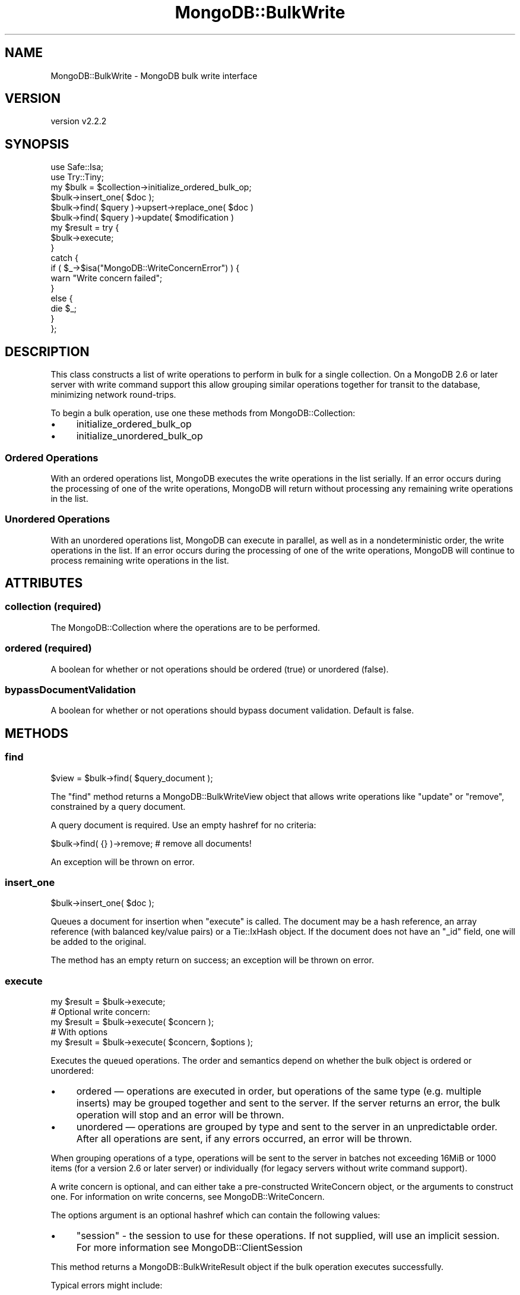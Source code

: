 .\" Automatically generated by Pod::Man 4.10 (Pod::Simple 3.35)
.\"
.\" Standard preamble:
.\" ========================================================================
.de Sp \" Vertical space (when we can't use .PP)
.if t .sp .5v
.if n .sp
..
.de Vb \" Begin verbatim text
.ft CW
.nf
.ne \\$1
..
.de Ve \" End verbatim text
.ft R
.fi
..
.\" Set up some character translations and predefined strings.  \*(-- will
.\" give an unbreakable dash, \*(PI will give pi, \*(L" will give a left
.\" double quote, and \*(R" will give a right double quote.  \*(C+ will
.\" give a nicer C++.  Capital omega is used to do unbreakable dashes and
.\" therefore won't be available.  \*(C` and \*(C' expand to `' in nroff,
.\" nothing in troff, for use with C<>.
.tr \(*W-
.ds C+ C\v'-.1v'\h'-1p'\s-2+\h'-1p'+\s0\v'.1v'\h'-1p'
.ie n \{\
.    ds -- \(*W-
.    ds PI pi
.    if (\n(.H=4u)&(1m=24u) .ds -- \(*W\h'-12u'\(*W\h'-12u'-\" diablo 10 pitch
.    if (\n(.H=4u)&(1m=20u) .ds -- \(*W\h'-12u'\(*W\h'-8u'-\"  diablo 12 pitch
.    ds L" ""
.    ds R" ""
.    ds C` ""
.    ds C' ""
'br\}
.el\{\
.    ds -- \|\(em\|
.    ds PI \(*p
.    ds L" ``
.    ds R" ''
.    ds C`
.    ds C'
'br\}
.\"
.\" Escape single quotes in literal strings from groff's Unicode transform.
.ie \n(.g .ds Aq \(aq
.el       .ds Aq '
.\"
.\" If the F register is >0, we'll generate index entries on stderr for
.\" titles (.TH), headers (.SH), subsections (.SS), items (.Ip), and index
.\" entries marked with X<> in POD.  Of course, you'll have to process the
.\" output yourself in some meaningful fashion.
.\"
.\" Avoid warning from groff about undefined register 'F'.
.de IX
..
.nr rF 0
.if \n(.g .if rF .nr rF 1
.if (\n(rF:(\n(.g==0)) \{\
.    if \nF \{\
.        de IX
.        tm Index:\\$1\t\\n%\t"\\$2"
..
.        if !\nF==2 \{\
.            nr % 0
.            nr F 2
.        \}
.    \}
.\}
.rr rF
.\" ========================================================================
.\"
.IX Title "MongoDB::BulkWrite 3"
.TH MongoDB::BulkWrite 3 "2021-05-28" "perl v5.28.0" "User Contributed Perl Documentation"
.\" For nroff, turn off justification.  Always turn off hyphenation; it makes
.\" way too many mistakes in technical documents.
.if n .ad l
.nh
.SH "NAME"
MongoDB::BulkWrite \- MongoDB bulk write interface
.SH "VERSION"
.IX Header "VERSION"
version v2.2.2
.SH "SYNOPSIS"
.IX Header "SYNOPSIS"
.Vb 2
\&    use Safe::Isa;
\&    use Try::Tiny;
\&
\&    my $bulk = $collection\->initialize_ordered_bulk_op;
\&
\&    $bulk\->insert_one( $doc );
\&    $bulk\->find( $query )\->upsert\->replace_one( $doc )
\&    $bulk\->find( $query )\->update( $modification )
\&
\&    my $result = try {
\&        $bulk\->execute;
\&    }
\&    catch {
\&        if ( $_\->$isa("MongoDB::WriteConcernError") ) {
\&            warn "Write concern failed";
\&        }
\&        else {
\&            die $_;
\&        }
\&    };
.Ve
.SH "DESCRIPTION"
.IX Header "DESCRIPTION"
This class constructs a list of write operations to perform in bulk for a
single collection.  On a MongoDB 2.6 or later server with write command support
this allow grouping similar operations together for transit to the database,
minimizing network round-trips.
.PP
To begin a bulk operation, use one these methods from MongoDB::Collection:
.IP "\(bu" 4
initialize_ordered_bulk_op
.IP "\(bu" 4
initialize_unordered_bulk_op
.SS "Ordered Operations"
.IX Subsection "Ordered Operations"
With an ordered operations list, MongoDB executes the write operations in the
list serially. If an error occurs during the processing of one of the write
operations, MongoDB will return without processing any remaining write
operations in the list.
.SS "Unordered Operations"
.IX Subsection "Unordered Operations"
With an unordered operations list, MongoDB can execute in parallel, as well as
in a nondeterministic order, the write operations in the list. If an error
occurs during the processing of one of the write operations, MongoDB will
continue to process remaining write operations in the list.
.SH "ATTRIBUTES"
.IX Header "ATTRIBUTES"
.SS "collection (required)"
.IX Subsection "collection (required)"
The MongoDB::Collection where the operations are to be performed.
.SS "ordered (required)"
.IX Subsection "ordered (required)"
A boolean for whether or not operations should be ordered (true) or
unordered (false).
.SS "bypassDocumentValidation"
.IX Subsection "bypassDocumentValidation"
A boolean for whether or not operations should bypass document validation.
Default is false.
.SH "METHODS"
.IX Header "METHODS"
.SS "find"
.IX Subsection "find"
.Vb 1
\&    $view = $bulk\->find( $query_document );
.Ve
.PP
The \f(CW\*(C`find\*(C'\fR method returns a MongoDB::BulkWriteView object that allows
write operations like \f(CW\*(C`update\*(C'\fR or \f(CW\*(C`remove\*(C'\fR, constrained by a query document.
.PP
A query document is required.  Use an empty hashref for no criteria:
.PP
.Vb 1
\&    $bulk\->find( {} )\->remove; # remove all documents!
.Ve
.PP
An exception will be thrown on error.
.SS "insert_one"
.IX Subsection "insert_one"
.Vb 1
\&    $bulk\->insert_one( $doc );
.Ve
.PP
Queues a document for insertion when \*(L"execute\*(R" is called.  The document may
be a hash reference, an array reference (with balanced key/value pairs) or a
Tie::IxHash object.  If the document does not have an \f(CW\*(C`_id\*(C'\fR field, one will
be added to the original.
.PP
The method has an empty return on success; an exception will be thrown on error.
.SS "execute"
.IX Subsection "execute"
.Vb 5
\&    my $result = $bulk\->execute;
\&    # Optional write concern:
\&    my $result = $bulk\->execute( $concern );
\&    # With options
\&    my $result = $bulk\->execute( $concern, $options );
.Ve
.PP
Executes the queued operations.  The order and semantics depend on
whether the bulk object is ordered or unordered:
.IP "\(bu" 4
ordered — operations are executed in order, but operations of the same type (e.g. multiple inserts) may be grouped together and sent to the server.  If the server returns an error, the bulk operation will stop and an error will be thrown.
.IP "\(bu" 4
unordered — operations are grouped by type and sent to the server in an unpredictable order.  After all operations are sent, if any errors occurred, an error will be thrown.
.PP
When grouping operations of a type, operations will be sent to the server in
batches not exceeding 16MiB or 1000 items (for a version 2.6 or later server)
or individually (for legacy servers without write command support).
.PP
A write concern is optional, and can either take a pre-constructed WriteConcern
object, or the arguments to construct one.  For information on write concerns,
see MongoDB::WriteConcern.
.PP
The options argument is an optional hashref which can contain the following
values:
.IP "\(bu" 4
\&\f(CW\*(C`session\*(C'\fR \- the session to use for these operations. If not supplied, will use an implicit session. For more information see MongoDB::ClientSession
.PP
This method returns a MongoDB::BulkWriteResult object if the bulk operation
executes successfully.
.PP
Typical errors might include:
.IP "\(bu" 4
\&\f(CW\*(C`MongoDB::WriteError\*(C'\fR — one or more write operations failed
.IP "\(bu" 4
\&\f(CW\*(C`MongoDB::WriteConcernError\*(C'\fR \- all writes were accepted by a primary, but the write concern failed
.IP "\(bu" 4
\&\f(CW\*(C`MongoDB::DatabaseError\*(C'\fR — a command to the database failed entirely
.PP
See MongoDB::Error for more on error handling.
.PP
\&\fB\s-1NOTE\s0\fR: it is an error to call \f(CW\*(C`execute\*(C'\fR without any operations or
to call \f(CW\*(C`execute\*(C'\fR more than once on the same bulk object.
.SH "AUTHORS"
.IX Header "AUTHORS"
.IP "\(bu" 4
David Golden <david@mongodb.com>
.IP "\(bu" 4
Rassi <rassi@mongodb.com>
.IP "\(bu" 4
Mike Friedman <friedo@friedo.com>
.IP "\(bu" 4
Kristina Chodorow <k.chodorow@gmail.com>
.IP "\(bu" 4
Florian Ragwitz <rafl@debian.org>
.SH "COPYRIGHT AND LICENSE"
.IX Header "COPYRIGHT AND LICENSE"
This software is Copyright (c) 2020 by MongoDB, Inc.
.PP
This is free software, licensed under:
.PP
.Vb 1
\&  The Apache License, Version 2.0, January 2004
.Ve
